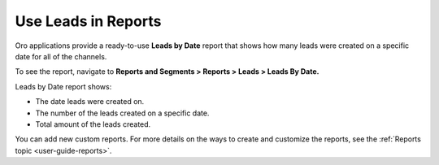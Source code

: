 .. _doc-leads-reports:

Use Leads in Reports
====================

Oro applications provide a ready-to-use **Leads by Date** report that shows how many leads were created on a specific date for all of the channels.

To see the report, navigate to **Reports and Segments > Reports > Leads > Leads By Date.**

Leads by Date report shows:

-  The date leads were created on.

-  The number of the leads created on a specific date.

-  Total amount of the leads created.

.. image:: /img/sales/leads/leads_by_date.png
   :alt: Leads by date report

You can add new custom reports. For more details on the ways to create and customize the reports, see the :ref:`Reports topic <user-guide-reports>`.